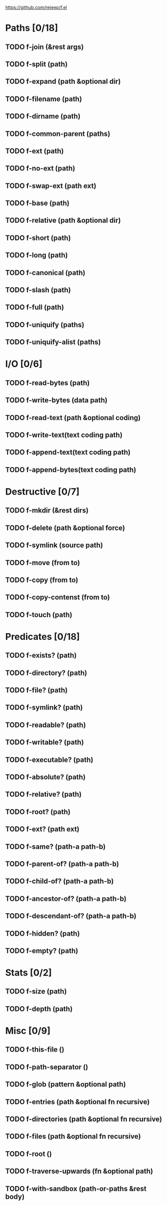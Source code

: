 #+STARTUP: content fold indent
#+PROPERTY: header-args:emacs-lisp

https://github.com/rejeep/f.el

* Paths [0/18]
** TODO f-join (&rest args)
** TODO f-split (path)
** TODO f-expand (path &optional dir)
** TODO f-filename (path)
** TODO f-dirname (path)
** TODO f-common-parent (paths)
** TODO f-ext (path)
** TODO f-no-ext (path)
** TODO f-swap-ext (path ext)
** TODO f-base (path)
** TODO f-relative (path &optional dir)
** TODO f-short (path)
** TODO f-long (path)
** TODO f-canonical (path)
** TODO f-slash (path)
** TODO f-full (path)
** TODO f-uniquify (paths)
** TODO f-uniquify-alist (paths)
* I/O [0/6]
** TODO f-read-bytes (path)
** TODO f-write-bytes (data path)
** TODO f-read-text (path &optional coding)
** TODO f-write-text(text coding path)
** TODO f-append-text(text coding path)
** TODO f-append-bytes(text coding path)
* Destructive [0/7]
** TODO f-mkdir (&rest dirs)
** TODO f-delete (path &optional force)
** TODO f-symlink (source path)
** TODO f-move (from to)
** TODO f-copy (from to)
** TODO f-copy-contenst (from to)
** TODO f-touch (path)
* Predicates [0/18]
** TODO f-exists? (path)
** TODO f-directory? (path)
** TODO f-file? (path)
** TODO f-symlink? (path)
** TODO f-readable? (path)
** TODO f-writable? (path)
** TODO f-executable? (path)
** TODO f-absolute? (path)
** TODO f-relative? (path)
** TODO f-root? (path)
** TODO f-ext? (path ext)
** TODO f-same? (path-a path-b)
** TODO f-parent-of? (path-a path-b)
** TODO f-child-of? (path-a path-b)
** TODO f-ancestor-of? (path-a path-b)
** TODO f-descendant-of? (path-a path-b)
** TODO f-hidden? (path)
** TODO f-empty? (path)
* Stats [0/2]
** TODO f-size (path)
** TODO f-depth (path)
* Misc [0/9]
** TODO f-this-file ()
** TODO f-path-separator ()
** TODO f-glob (pattern &optional path)
** TODO f-entries (path &optional fn recursive)
** TODO f-directories (path &optional fn recursive)
** TODO f-files (path &optional fn recursive)
** TODO f-root ()
** TODO f-traverse-upwards (fn &optional path)
** TODO f-with-sandbox (path-or-paths &rest body)
